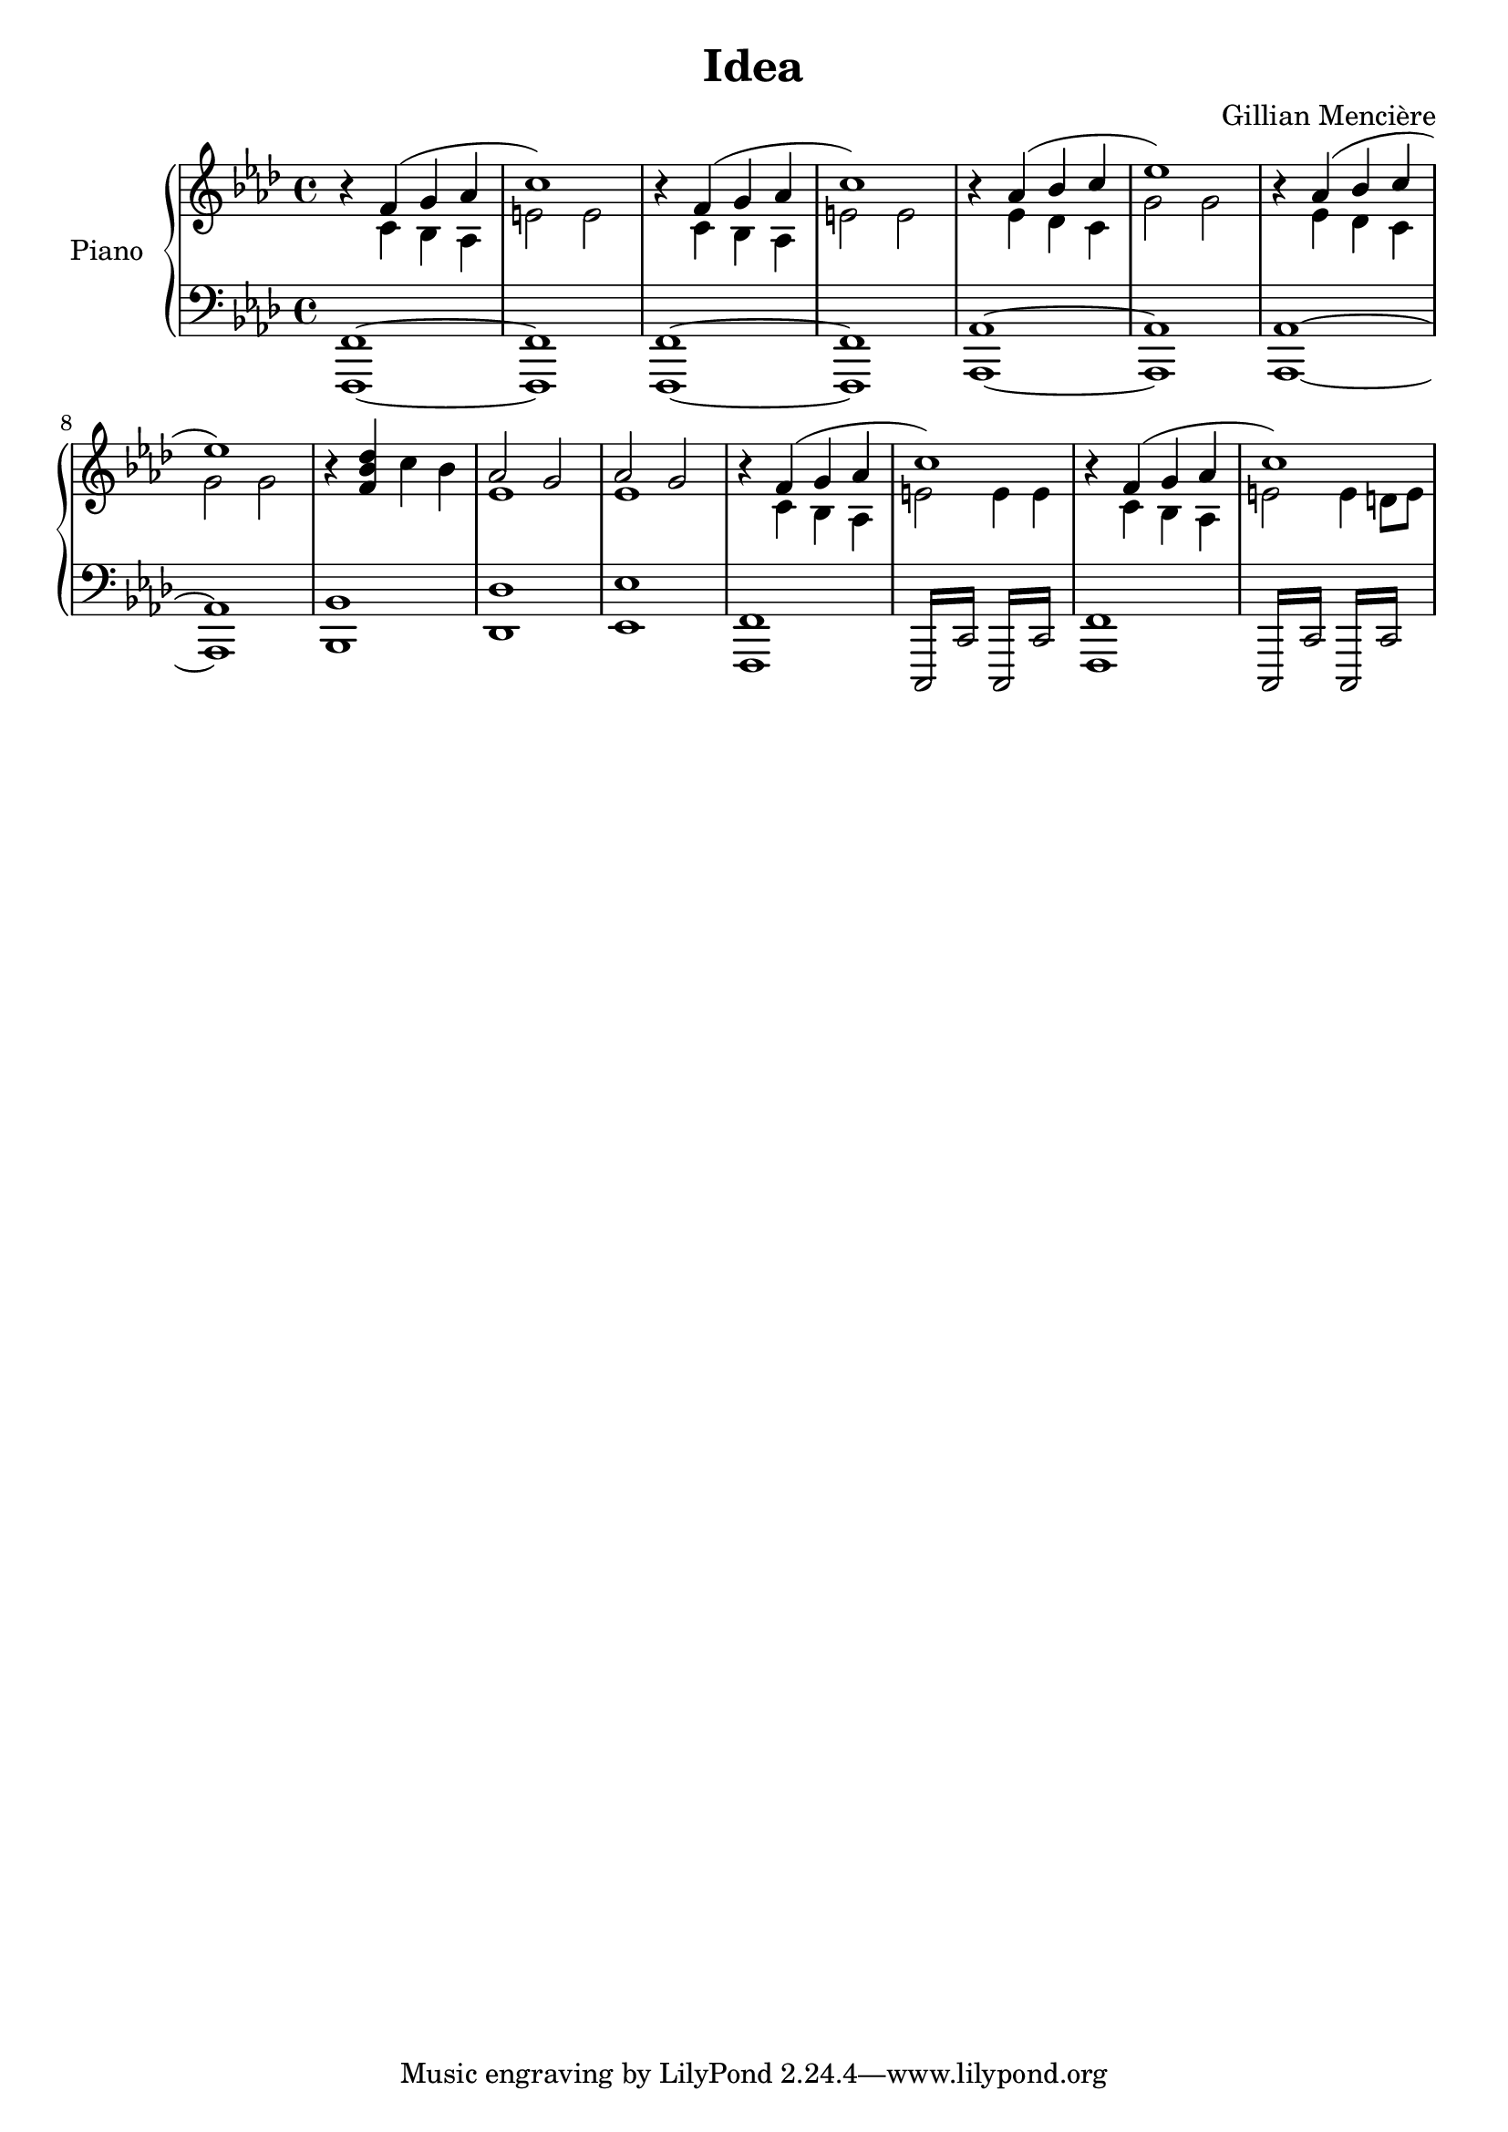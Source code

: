 \version "2.19.62"

\header {
 title = "Idea"
 composer = "Gillian Mencière"
}

\new PianoStaff \with {
  instrumentName = "Piano"
}

<<
  \new Staff {
   \clef treble
   \key f \minor
   \relative c' {
     r4
     <<
       {f( g aes
       c1)}
       \\
       {c,4 bes aes
       e'2 e}
     >>
     r4
     <<
       {f( g aes
       c1)}
       \\
       {c,4 bes aes
       e'2 e}
     >>
     r4
     <<
       {aes( bes c
       ees1)}
       \\
       {ees,4 des c
       g'2 g}
     >>
     r4
     <<
       {aes( bes c
       ees1)}
       \\
       {ees,4 des c
       g'2 g}
     >>
     r4 <f bes des> c' bes
     <<
       {aes2 g}
       \\
       {ees1}
     >>
     <<
       {aes2 g}
       \\
       {ees1}
     >>
     r4
     <<
       {f( g aes
       c1)}
       \\
       {c,4 bes aes
       e'2 e4 e}
     >>
     r4
     <<
       {f( g aes
       c1)}
       \\
       {c,4 bes aes
       e'2 e4 d8 e}
     >>
   }
  }
  \new Staff {
   \clef bass
   \key f \minor
   \relative c, {
     <f,~ f'~>1
     <f f'>
     <f~ f'~>
     <f f'>
     <aes~ aes'~>
     <aes aes'>
     <aes~ aes'~>
     <aes aes'>
     <bes bes'>
     <des des'>
     <ees ees'>
     <f, f'>1
     \repeat tremolo 4 { c16 c' }
     \repeat tremolo 4 { c,16 c'}
     <f, f'>1
     \repeat tremolo 4 { c16 c' }
     \repeat tremolo 4 { c,16 c'}
   }
  }
>>